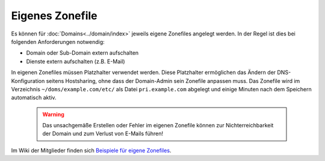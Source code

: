 ================
Eigenes Zonefile
================

Es können für :doc:`Domains<../domain/index>` jeweils eigene Zonefiles angelegt werden. In der Regel ist dies bei folgenden Anforderungen notwendig:

* Domain oder Sub-Domain extern aufschalten
* Dienste extern aufschalten (z.B. E-Mail)

In eigenen Zonefiles müssen Platzhalter verwendet werden. Diese Platzhalter ermöglichen das Ändern der DNS-Konfiguration seitens Hostsharing, ohne dass der Domain-Admin sein
Zonefile anpassen muss. Das Zonefile wird im Verzeichnis ``~/doms/example.com/etc/`` als Datei ``pri.example.com`` abgelegt und einige Minuten nach dem Speichern automatisch aktiv.

        .. warning::

                Das unsachgemäße Erstellen oder Fehler im eigenen Zonefile können zur Nichterreichbarkeit der Domain und zum Verlust von E-Mails führen!

Im Wiki der Mitglieder finden sich `Beispiele für eigene Zonefiles <https://wiki.hostsharing.net/index.php?title=Simple_Zonefile_Howto>`_.

